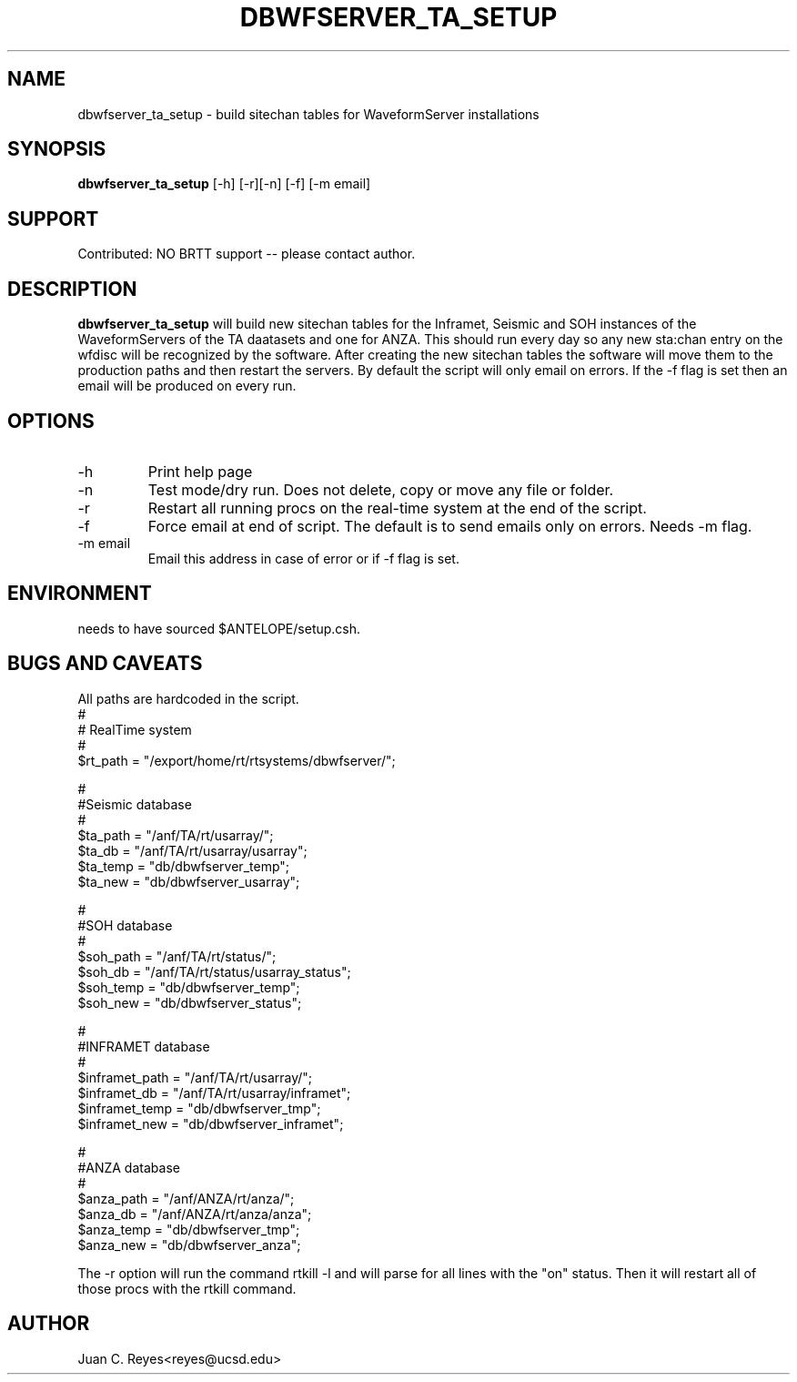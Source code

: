 .TH DBWFSERVER_TA_SETUP  1 "Antelope Contrib SW" "User Commands"
.SH NAME
dbwfserver_ta_setup \- build sitechan tables for WaveformServer installations
.SH SYNOPSIS
.nf
\fBdbwfserver_ta_setup \fP [-h] [-r][-n] [-f] [-m email]
.fi
.SH SUPPORT
.br
Contributed: NO BRTT support -- please contact author.
.fi
.SH DESCRIPTION
\fBdbwfserver_ta_setup\fP will build new sitechan tables for the Inframet, Seismic and
SOH instances of the WaveformServers of the TA daatasets and one for ANZA. This should
run every day so any new sta:chan entry on the wfdisc will be recognized
by the software. After creating the new sitechan tables the software
will move them to the production paths and then restart the servers. By
default the script will only email on errors. If the -f flag is set then
an email will be produced on every run.

.SH OPTIONS
.IP -h
Print help page
.IP -n
Test mode/dry run.  Does not delete, copy or move  any file or folder.
.IP -r
Restart all running procs on the real-time system at the end of the script.
.IP -f
Force email at end of script. The default is to send emails only on errors. Needs -m flag.
.IP "-m email"
Email this address in case of error or if -f flag is set.
.SH ENVIRONMENT
needs to have sourced $ANTELOPE/setup.csh.
.SH "BUGS AND CAVEATS"
All paths are hardcoded in the script.
        #
        # RealTime system
        #
        $rt_path = "/export/home/rt/rtsystems/dbwfserver/";

        #
        #Seismic database
        #
        $ta_path = "/anf/TA/rt/usarray/";
        $ta_db = "/anf/TA/rt/usarray/usarray";
        $ta_temp = "db/dbwfserver_temp";
        $ta_new = "db/dbwfserver_usarray";

        #
        #SOH database
        #
        $soh_path = "/anf/TA/rt/status/";
        $soh_db = "/anf/TA/rt/status/usarray_status";
        $soh_temp = "db/dbwfserver_temp";
        $soh_new = "db/dbwfserver_status";

        #
        #INFRAMET database
        #
        $inframet_path = "/anf/TA/rt/usarray/";
        $inframet_db = "/anf/TA/rt/usarray/inframet";
        $inframet_temp = "db/dbwfserver_tmp";
        $inframet_new = "db/dbwfserver_inframet";

        #
        #ANZA database
        #
        $anza_path = "/anf/ANZA/rt/anza/";
        $anza_db = "/anf/ANZA/rt/anza/anza";
        $anza_temp = "db/dbwfserver_tmp";
        $anza_new = "db/dbwfserver_anza";

The -r option will run the command rtkill -l and will parse for all
lines with the "on" status. Then it will restart all of those procs with
the rtkill command.


.SH AUTHOR
Juan C. Reyes<reyes@ucsd.edu>
.br
